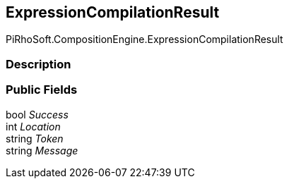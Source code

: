 [#reference/expression-compilation-result]

## ExpressionCompilationResult

PiRhoSoft.CompositionEngine.ExpressionCompilationResult

### Description

### Public Fields

bool _Success_::

int _Location_::

string _Token_::

string _Message_::